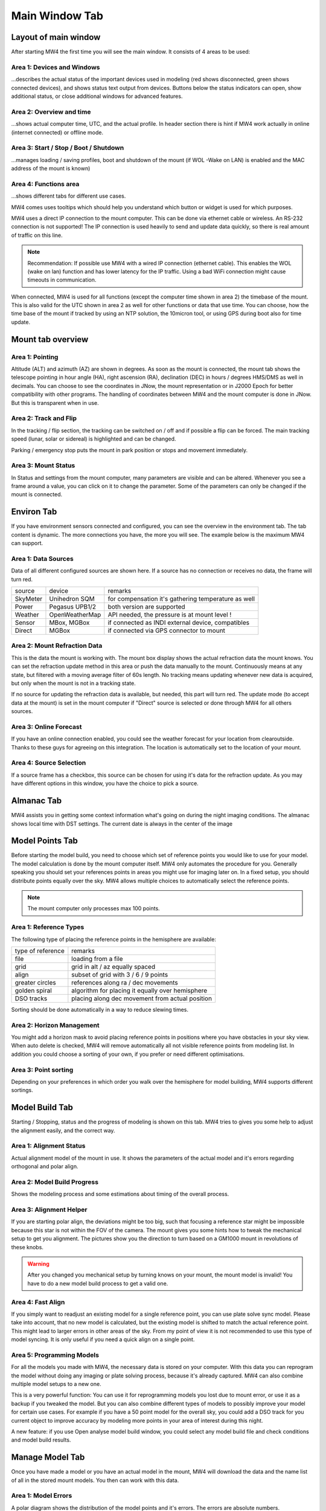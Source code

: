 Main Window Tab
===============

Layout of main window
---------------------

After starting MW4 the first time you will see the main window. It consists of 4
areas to be
used:

.. image:: image/main_1.png
    :align: center
    :scale: 71%

Area 1: Devices and Windows
^^^^^^^^^^^^^^^^^^^^^^^^^^^
...describes the actual status of the important devices used in modeling (red shows
disconnected, green shows connected devices), and shows status text output from
devices. Buttons below the status indicators can open, show additional status, or
close additional windows for advanced features.

Area 2: Overview and time
^^^^^^^^^^^^^^^^^^^^^^^^^
...shows actual computer time, UTC, and the actual profile. In header section
there is hint if MW4 work actually in online (internet connected) or offline mode.

Area 3: Start / Stop / Boot / Shutdown
^^^^^^^^^^^^^^^^^^^^^^^^^^^^^^^^^^^^^^
...manages loading / saving profiles, boot and shutdown of the mount (if WOL -Wake
on LAN) is enabled and the MAC address of the mount is known)

Area 4: Functions area
^^^^^^^^^^^^^^^^^^^^^^
...shows different tabs for different use cases.

MW4 comes uses tooltips which should help you understand which button or widget is
used for which purposes.

MW4 uses a direct IP connection to the mount computer. This can be done via
ethernet cable or wireless. An RS-232 connection is not supported! The IP
connection is used heavily to send and update data quickly, so there is real
amount of traffic on this line.

.. note::
    Recommendation: If possible use MW4 with a wired IP connection (ethernet
    cable). This enables the WOL (wake on lan) function and has lower latency for
    the IP traffic. Using a bad WiFi connection might cause timeouts in
    communication.

When connected, MW4 is used for all functions (except the computer time shown in
area 2) the timebase of the mount. This is also valid for the UTC shown in area 2
as well for other functions or data that use time. You can choose, how the time
base of the mount if tracked by using an NTP solution, the 10micron tool, or using
GPS during boot also for time update.

Mount tab overview
------------------

.. image:: image/mount_tab.png
    :align: center
    :scale: 71%

Area 1: Pointing
^^^^^^^^^^^^^^^^
Altitude (ALT) and azimuth (AZ) are shown in degrees. As soon as the mount is
connected, the mount tab shows the telescope pointing in hour angle (HA), right
ascension (RA), declination (DEC) in hours / degrees HMS/DMS as well in decimals.
You can choose to see the coordinates in JNow, the mount representation or in
J2000 Epoch for better compatibility with other programs. The handling of
coordinates between MW4 and the mount computer is done in JNow. But this is
transparent when in use.

Area 2: Track and Flip
^^^^^^^^^^^^^^^^^^^^^^
In the tracking / flip section, the tracking can be switched on / off and if
possible a flip can be forced. The main tracking speed (lunar, solar or sidereal)
is highlighted and can be changed.

Parking / emergency stop puts the mount in park position or stops and movement
immediately.

Area 3: Mount Status
^^^^^^^^^^^^^^^^^^^^
In Status and settings from the mount computer, many parameters are visible and
can be altered. Whenever you see a frame around a value, you can click on it to
change the parameter. Some of the parameters can only be changed if the mount is
connected.

Environ Tab
-----------
If you have environment sensors connected and configured, you can see the overview
in the environment tab. The tab content is dynamic. The more connections you have,
the more you will see. The example below is the maximum MW4 can support.

.. image:: image/environ_tab.png
    :align: center
    :scale: 71%

Area 1: Data Sources
^^^^^^^^^^^^^^^^^^^^
Data of all different configured sources are shown here. If a source has no
connection or receives no data, the frame will turn red.

+----------+----------------+-----------------------------------------------------+
| source   | device         | remarks                                             |
+----------+----------------+-----------------------------------------------------+
| SkyMeter | Unihedron SQM  | for compensation it's gathering temperature as well |
+----------+----------------+-----------------------------------------------------+
| Power    | Pegasus UPB1/2 | both version are supported                          |
+----------+----------------+-----------------------------------------------------+
| Weather  | OpenWeatherMap | API needed, the pressure is at mount level !        |
+----------+----------------+-----------------------------------------------------+
| Sensor   | MBox, MGBox    | if connected as INDI external device, compatibles   |
+----------+----------------+-----------------------------------------------------+
| Direct   | MGBox          | if connected via GPS connector to mount             |
+----------+----------------+-----------------------------------------------------+

Area 2: Mount Refraction Data
^^^^^^^^^^^^^^^^^^^^^^^^^^^^^
This is the data the mount is working with. The mount box display shows the actual
refraction data the mount knows. You can set the refraction update method in this
area or push the data manually to the mount. Continuously means at any state, but
filtered with a moving average filter of 60s length. No tracking means updating
whenever new data is acquired, but only when the mount is not in a tracking state.

If no source for updating the refraction data is available, but needed, this part
will turn red. The update mode (to accept data at the mount) is set in the mount
computer if "Direct" source is selected or done through MW4 for all others sources.

Area 3: Online Forecast
^^^^^^^^^^^^^^^^^^^^^^^
If you have an online connection enabled, you could see the weather forecast for
your location from clearoutside. Thanks to these guys for agreeing on this
integration. The location is automatically set to the location of your mount.

Area 4: Source Selection
^^^^^^^^^^^^^^^^^^^^^^^^
If a source frame has a checkbox, this source can be chosen for using it's data
for the refraction update. As you may have different options in this window, you
have the choice to pick a source.

Almanac Tab
-----------
MW4 assists you in getting some context information what's going on during the
night imaging conditions. The almanac shows local time with DST settings. The
current date is always in the center of the image

.. image:: image/almanac_tab.png
    :align: center
    :scale: 71%


Model Points Tab
----------------
Before starting the model build, you need to choose which set of reference points
you would like to use for your model. The model calculation is done by the mount
computer itself. MW4 only automates the procedure for you. Generally speaking you
should set your references points in areas you might use for imaging later on. In
a fixed setup, you should distribute points equally over the sky. MW4 allows
multiple choices to automatically select the reference points.

.. note:: The mount computer only processes max 100 points.

.. image:: image/model_points_tab.png
    :align: center
    :scale: 71%

Area 1: Reference Types
^^^^^^^^^^^^^^^^^^^^^^^
The following type of placing the reference points in the hemisphere are available:

+-------------------+-----------------------------------------------------+
| type of reference | remarks                                             |
+-------------------+-----------------------------------------------------+
| file              | loading from a file                                 |
+-------------------+-----------------------------------------------------+
| grid              | grid in alt / az equally spaced                     |
+-------------------+-----------------------------------------------------+
| align             | subset of grid with 3 / 6 / 9 points                |
+-------------------+-----------------------------------------------------+
| greater circles   | references along ra / dec movements                 |
+-------------------+-----------------------------------------------------+
| golden spiral     | algorithm for placing it equally over hemisphere    |
+-------------------+-----------------------------------------------------+
| DSO tracks        | placing along dec movement from actual position     |
+-------------------+-----------------------------------------------------+

Sorting should be done automatically in a way to reduce slewing times.

Area 2: Horizon Management
^^^^^^^^^^^^^^^^^^^^^^^^^^
You might add a horizon mask to avoid placing reference points in positions where
you have obstacles in your sky view. When auto delete is checked, MW4 will remove
automatically all not visible reference points from modeling list. In addition you
could choose a sorting of your own, if you prefer or need different optimisations.

Area 3: Point sorting
^^^^^^^^^^^^^^^^^^^^^
Depending on your preferences in which order you walk over the hemisphere for model
building, MW4 supports different sortings.

Model Build Tab
---------------
Starting / Stopping, status and the progress of modeling is shown on this tab. MW4
tries to gives you some help to adjust the alignment easily, and the correct way.

.. image:: image/model_build_tab.png
    :align: center
    :scale: 71%

Area 1: Alignment Status
^^^^^^^^^^^^^^^^^^^^^^^^
Actual alignment model of the mount in use. It shows the parameters of the actual
model and it's errors regarding orthogonal and polar align.

Area 2: Model Build Progress
^^^^^^^^^^^^^^^^^^^^^^^^^^^^
Shows the modeling process and some estimations about timing of the overall process.

Area 3: Alignment Helper
^^^^^^^^^^^^^^^^^^^^^^^^
If you are starting polar align, the deviations might be too big, such that
focusing a reference star might be impossible because this star is not within the
FOV of the camera. The mount gives you some hints how to tweak the mechanical
setup to get you alignment. The pictures show you the direction to turn based on a
GM1000 mount in revolutions of these knobs.

.. warning:: After you changed you mechanical setup by turning knows on your
             mount, the mount model is invalid! You have to do a new model build
             process to get a valid one.

Area 4: Fast Align
^^^^^^^^^^^^^^^^^^
If you simply want to readjust an existing model for a single reference point, you
can use plate solve sync model. Please take into account, that no new model is
calculated, but the existing model is shifted to match the actual reference point.
This might lead to larger errors in other areas of the sky. From my point of view
it is not recommended to use this type of model syncing. It is only useful if you
need a quick align on a single point.

Area 5: Programming Models
^^^^^^^^^^^^^^^^^^^^^^^^^^
For all the models you made with MW4, the necessary data is stored on your
computer. With this data you can reprogram the model without doing any imaging or
plate solving process, because it's already captured. MW4 can also combine
multiple model setups to a new one.

This is a very powerful function: You can use it for reprogramming models you lost
due to mount error, or use it as a backup if you tweaked the model. But you can
also combine different types of models to possibly improve your model for certain
use cases. For example if you have a 50 point model for the overall sky, you could
add a DSO track for you current object to improve accuracy by modeling more points
in your area of interest during this night.

A new feature: if you use Open analyse model build window, you could select any
model build file and check conditions and model build results.

Manage Model Tab
----------------
Once you have made a model or you have an actual model in the mount, MW4 will
download the data and the name list of all in the stored mount models. You then
can work with this data.

.. image:: image/manage_model_tab.png
    :align: center
    :scale: 71%

Area 1: Model Errors
^^^^^^^^^^^^^^^^^^^^
A polar diagram shows the distribution of the model points and it's errors. The
errors are absolute numbers.

Area 2: Optimizing Model
^^^^^^^^^^^^^^^^^^^^^^^^
Once you have the model downloaded (which MW4 does automatically when starting up),
optimizations can then be done. There might be some really bad points in the model
that you would like to remove. You can also do it automatically until you reach a
certain target RMS.

.. note::   It is not recommended to overshoot the optimization and only go for
            lowest numbers. As the model should reflect all deviations from
            reproducible errors to ground truth, the model errors are real.

Area 3: Analyse Models
^^^^^^^^^^^^^^^^^^^^^^
MW4 stores all data which was used for building the model in a separate model
file (extension .model, located in the model subdirectory). If it load the actual
model from the mount, it searches in the model subdirectory for the corresponding
model file if present and displays it's name. As model optimizations will change
the read model data, mw4 will automatically store an updated file (adding a
postfix -opt to the filename). You can display this optimised data automatically
(check auto act.)

Area 4: Models in Mount
^^^^^^^^^^^^^^^^^^^^^^^
The 10micron mount can store a recent number of models internally. The actual
active model has no name. So loading or saving means loading a stored model to the
actual space or saving the actual space to a certain name. You can't save a model
to disk. All models stored in the mount itself, and will stay there. I do not know
the maximum number, but over time it does not make sense to keep every model. If
you store models to disk, please refer to build model: MW4 stored any build model
to disk in parallel. So you can access the data even without having the model
stored in the mount computer.

How to use the manage model is described in :ref:`Managing Mount Models`.


Satellite Tab
-------------
The mount supports satellite tracking. There is a database in the mount (which
can be updated), from where you select the database.

MW4 works differently: As this satellite data is out-of-date within 2 weeks or
less and looses precision very quickly, it maintains the databases outside the
mount and only programs the single satellite data from a satellite you have
selected. MW4 won't touch the internal database.

.. image:: image/satellite_tab.png
    :align: center
    :scale: 71%

Area 1: Select Satellite Database
^^^^^^^^^^^^^^^^^^^^^^^^^^^^^^^^^
MW4 needs an online connection for updating the database. Still there will be data
for testing and experiencing the functions there, but this data will be
out-of-date from the beginning.

.. note::
    Satellite tracking data should be not older than some days. You will loose
    precision and might not see the satellite in your FOV. So internet connection
    is strongly recommended for using satellite tracking.

MW4 provides some recent online databases that you can select from. The satellites
in the database are shown in area 2.

Area 2: Select active Satellite
^^^^^^^^^^^^^^^^^^^^^^^^^^^^^^^
All available satellites are shown in this list in order of the satellite number.
If there is already a satellite selected in your mount, MW4 will retrieve this
data and makes a selection accordingly.

Selecting a new satellite out of this list will immediately program its data to
the mount computer and calculate the necessary data shown in area 3.

Area 3: Calculation and Data
^^^^^^^^^^^^^^^^^^^^^^^^^^^^
The selected satellite data is shown. Please have a look at the age of the data.
MW4 will show in colors if that data is too old for good tracking. Some of the
calculations (like the actual satellite position is calculated by MW4, some of
this data like Start / End time is retrieved from mount computer. But you should
not need to care about it. Once a correct data set is calculated and is valid, the
tracking commands (area 4) are enabled.

Area 4: Satellite Tracking
^^^^^^^^^^^^^^^^^^^^^^^^^^
With the start of satellite tracking, the mount will slew directly to the
satellite position in orbit. If the satellite is below the horizon or your horizon
limits, the mount will slew to the point where the satellite will rise over
horizon the first time and will wait for that moment. As soon as the satellite
rises, the mount will track the satellite.

Stop satellite track should stop tracking the satellite immediately. for some
reasons this might happen correctly as there is no dedicated mount commend for
this behaviour. You might need to "Stop" the mount or try it multiple times. This
will be improved with future firmware versions.

Some remarks:
The 10micro allows to update the satellite data as the time out quite fast.
There is no "the sat database", but you could collect as many as you want (I do
not know where the memory limit in the mount is). When you use MW4, you should be
able to select between different choices of sa databases from the internet (there
are many, I only offer the most used). Now there are three ways to work with the
mount:

1.) Complete database: Say if you have selected "space stations", MW4 will program
all space station data available to the mount. For this you need the 10micron
updater installed and MW4 has to run in windows. As there is no command protocol
for downloading the database, MW4 automates this process.

2.) Filtered database: coming from 1) the list may be very long. MW4 offers a
filter (field close to database selection), which enables a search string in the
database. This filters the list shown in MW4. If you program with filter only the
satellite data from the filtered database is programmed to the mount. Procedure is
the same as 1) using the updater.

In both cases MW4 will generate the programming data needed on all platforms
(ubuntu, macOS, Windows), only the automation process work on windows due to the
updater topic.

3.) You select a satellite from the list: In this case the TLE data from the
satellite is programmed directly to the mount, track data is calculated in the
mount, MW4 does some calculations as well and makes some nice drawings and you
could start tracking a satellite. As this is done via command protocol. this works
on all platforms.

Actually I did not implement more advanced sat function like search for next
satellites etc. as I do not track sat that much and there was limited use for
these features. If you program a database to the mount, it allows doing this
already. So MW4 would double an existing function in the mount.

MPC Data:
Works like 1) and 2) for satellites.

IERS Data:
This is the earth rotation data. Actually the 10micron updater uses a selection of
files, which are hard to get on the internet (sites closed, need registration etc)
. But: the master data for all this is public available, the file finals2000A.all.
MW4 compiles the 10micron files for the updater from it and if you are on windows,
could automate the process for you like in satellites / mpc database programming.

For all this, MW4 need an internet connection. Some files have a "built-In"
version, but for short living data this does not make sense and therefore is
missing.


Power Tab
---------
If you have a Pegasus UPB (version 1 or version 2) configured, this tab will
show up. It enables you to review some data and uses the functionality of UPB
directly from MW4.

.. image:: image/power_tab.png
    :align: center
    :scale: 71%

Area 1: Data UPB
^^^^^^^^^^^^^^^^
Most of the data and functions are available on this part.

Area 2: Changing UPB
^^^^^^^^^^^^^^^^^^^^
The functions / data in this area is adapted to the version of UPB and changes
depending to which version you have in use.

Relay Tab
---------

Should be added later.

Tools Tab
---------
MW4 provides some small tools to make life a little bit easier.

.. image:: image/tools_tab.png
    :align: center
    :scale: 71%

Area 1: Renaming FITS
^^^^^^^^^^^^^^^^^^^^^
MW4 can rename FITS files (extension .fit or .fits) to a filename which is build
from a set of data out of the FITS header and a text string. This can be done through
subdirectories in batch mode.

.. warning::    MW4 renames the files directly without making a copy!

Area 2: Park Positions
^^^^^^^^^^^^^^^^^^^^^^
In MW4 you could program up to 10 park positions under settings. You could
recall them just with a button press.

Area 3: Mount Moving
^^^^^^^^^^^^^^^^^^^^
As normally with MW4 you don't use the key pad, you can slew the mount in different
directions at different speeds. A button press starts slewing and the mount moves
as long as you press stop or it reaches some limit.
